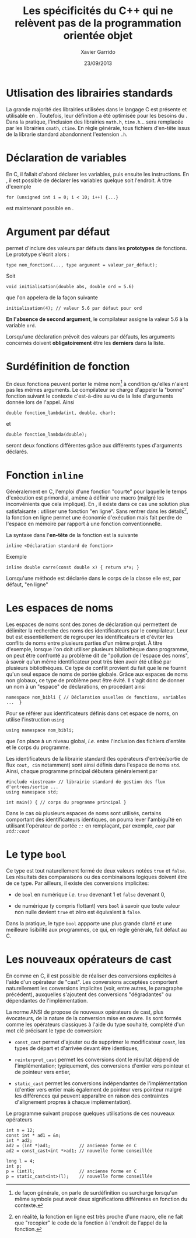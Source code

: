 #+TITLE:  Les spécificités du C++ qui ne relèvent pas de la programmation orientée objet
#+AUTHOR: Xavier Garrido
#+DATE:   23/09/2013
#+OPTIONS: toc:nil ^:{}
#+LATEX_HEADER: \setcounter{chapter}{2}

* Utlisation des librairies standards

La grande majorité des librairies utilisées dans le langage C est présente et
utilisable en \Cpp. Toutefois, leur définition a été optimisée pour les besoins
du \Cpp. Dans la pratique, l'inclusion des librairies =math.h=, =time.h=... sera
remplacée par les librairies =cmath=, =ctime=. En règle générale, tous fichiers
d'en-tête issus de la librarie standard abandonnent l'extension =.h=.

* Déclaration de variables

En C, il fallait d'abord déclarer les variables, puis ensuite les
instructions. En \Cpp, il est possible de déclarer les variables quelque soit
l'endroit. À titre d'exemple
#+BEGIN_SRC c++
  for (unsigned int i = 0; i < 10; i++) {...}
#+END_SRC
est maintenant possible en \Cpp.

* Argument par défaut

\Cpp permet d'inclure des valeurs par défauts dans les *prototypes* de
fonctions. Le prototype s'écrit alors :

#+BEGIN_SRC c++
  type nom_fonction(..., type argument = valeur_par_défaut);
#+END_SRC
Soit
#+BEGIN_SRC c++
  void initialisation(double abs, double ord = 5.6)
#+END_SRC
que l'on appelera de la façon suivante
#+BEGIN_SRC c++
  initialisation(4); // valeur 5.6 par défaut pour ord
#+END_SRC

*En l'absence de second argument*, le compilateur assigne la valeur 5.6 à la
variable =ord=.

Lorsqu'une déclaration prévoit des valeurs par défauts, les arguments concernés
doivent *obligatoirement* être les *derniers* dans la liste.

* Surdéfinition de fonction

En \Cpp deux fonctions peuvent porter le même nom[fn:1] à condition
qu'elles n'aient pas les mêmes arguments. Le compilateur se charge d'appeler la
"bonne" fonction suivant le contexte c'est-à-dire au vu de la liste d'arguments
donnée lors de l'appel. Ainsi
#+BEGIN_SRC c++
  double fonction_lambda(int, double, char);
#+END_SRC
et
#+BEGIN_SRC c++
  double fonction_lambda(double);
#+END_SRC
seront deux fonctions différentes grâce aux différents types d'arguments
déclarés.

[fn:1] de façon générale, on parle de surdéfinition ou surcharge
lorsqu'un même symbole peut avoir deux significations différentes en fonction du
contexte.

* Fonction =inline=

Généralement en C, l'emploi d'une fonction "courte" pour laquelle le temps
d'exécution est primordial, amène à définir une macro (malgré les inconvénients
que cela implique). En \Cpp, il existe dans ce cas une solution plus
satisfaisante : utiliser une fonction "en ligne". Sans rentrer dans les
détails[fn:2], la fonction en ligne permet une économie d'exécution mais
fait perdre de l'espace en mémoire par rapport à une fonction conventionnelle.

La syntaxe dans l'*en-tête* de la fonction est la suivante
#+BEGIN_SRC c++
  inline <Déclaration standard de fonction>
#+END_SRC
Exemple
#+BEGIN_SRC c++
  inline double carre(const double x) { return x*x; }
#+END_SRC

#+BEGIN_REMARK
Lorsqu'une méthode est déclarée dans le corps de la classe elle est, par défaut,
"en ligne"
#+END_REMARK

[fn:2] en réalité, la fonction en ligne est très proche d'une macro, elle ne
fait que "recopier" le code de la fonction à l'endroit de l'appel de la fonction.

* Les espaces de noms

Les espaces de noms sont des zones de déclaration qui permettent de délimiter la
recherche des noms des identificateurs par le compilateur. Leur but est
essentiellement de regrouper les identificateurs et d'éviter les conflits de
noms entre plusieurs parties d'un même projet. À titre d'exemple, lorsque l'on
doit utiliser plusieurs bibliothèque dans programme, on peut être confronté au
problème dit de "pollution de l'espace des noms", à savoir qu'un même
identificateur peut très bien avoir été utilisé par plusieurs bibliothèques. Ce
type de conflit provient du fait que le \Cpp ne fournit qu'un seul espace de
noms de portée globale. Grâce aux espaces de noms non globaux, ce type de
problème peut être évité. Il s'agit donc de donner un nom à un "espace" de
déclarations, en procédant ainsi

#+BEGIN_SRC c++
  namespace nom_bibli { // Déclaration usuelles de fonctions, variables ...  }
#+END_SRC
Pour se référer aux identificateurs définis dans cet espace de noms, on utilise
l'instruction =using=

#+BEGIN_SRC c++
  using namespace nom_bibli;
#+END_SRC
que l'on place à un niveau global, /i.e./ entre l'inclusion des fichiers
d'entête et le corps du programme.

Les identificateurs de la librairie standard (les opérateurs d'entrée/sortie de
flux =cout, cin= notamment) sont ainsi définis dans l'espace de noms
=std=. Ainsi, chaque programme principal débutera généralement par

#+BEGIN_SRC c++
  #include <iostream> // librairie standard de gestion des flux d'entrées/sortie ...
  using namespace std;

  int main() { // corps du programme principal }
#+END_SRC

#+BEGIN_REMARK
Dans le cas où plusieurs espaces de noms sont utilisés, certains comportant des
identificateurs identiques, on pourra lever l'ambiguïté en utilisant l'opérateur
de portée /=::=/ en remplaçant, par exemple, /=cout=/ par /=std::cout=/
#+END_REMARK

* Le type =bool=

Ce type est tout naturellement formé de deux valeurs notées =true= et
=false=. Les résultats des comparaisons ou des combinaisons logiques doivent
être de ce type. Par ailleurs, il existe des conversions implicites:

- de =bool= en numérique /i.e./ =true= devenant 1 et =false= devenant 0,

- de numérique (y compris flottant) vers =bool= à savoir que toute valeur non
  nulle devient =true= et zéro est équivalent à =false=.

Dans la pratique, le type =bool= appporte une plus grande clarté et une
meilleure lisibilité aux programmes, ce qui, en règle générale, fait défaut au
C.

* Les nouveaux opérateurs de cast

En \Cpp comme en C, il est possible de réaliser des conversions explicites à
l'aide d'un opérateur de "cast". Les conversions acceptées comportent
naturellement les conversions implicites (voir, entre autres, le paragraphe
précédent), auxquelles s'ajoutent des conversions "dégradantes" ou dépendantes
de l'implémentation.

La norme ANSI de \Cpp propose de nouveaux opérateurs de cast, plus évocateurs,
de la nature de la conversion mise en œuvre. Ils sont formés comme les
opérateurs classiques à l'aide du type souhaité, complété d'un mot clé précisant
le type de conversion:

- =const_cast= permet d'ajouter ou de supprimer le modificateur =const=, les
  types de départ et d'arrivée devant être identiques,

- =reinterpret_cast= permet les conversions dont le résultat dépend de
  l'implémentation; typiquement, des conversions d'entier vers pointeur et de
  pointeur vers entier,

- =static_cast= permet les conversions indépendantes de l'implémentation
  (d'entier vers entier mais également de pointeur vers pointeur malgré les
  différences qui peuvent apparaître en raison des contraintes d'alignement
  propres à chaque implémentation).

Le programme suivant propose quelques utilisations de ces nouveaux opérateurs

#+BEGIN_SRC c++
  int n = 12;
  const int * ad1 = &n;
  int * ad2;
  ad2 = (int *)ad1;           // ancienne forme en C
  ad2 = const_cast<int *>ad1; // nouvelle forme conseillée

  long l = 4;
  int p;
  p = (int)l;                 // ancienne forme en C
  p = static_cast<int>(l);    // nouvelle forme conseillée
#+END_SRC
